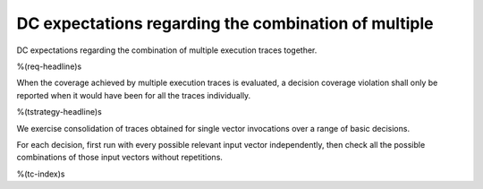 DC expectations regarding the combination of multiple
=====================================================

DC expectations regarding the combination of multiple
execution traces together.

%(req-headline)s

When the coverage achieved by multiple execution traces is evaluated, a
decision coverage violation shall only be reported when it would have been for
all the traces individually.

%(tstrategy-headline)s

We exercise consolidation of traces obtained for single vector invocations
over a range of basic decisions.

For each decision, first run with every possible relevant input vector
independently, then check all the possible combinations of those input
vectors without repetitions.

%(tc-index)s
